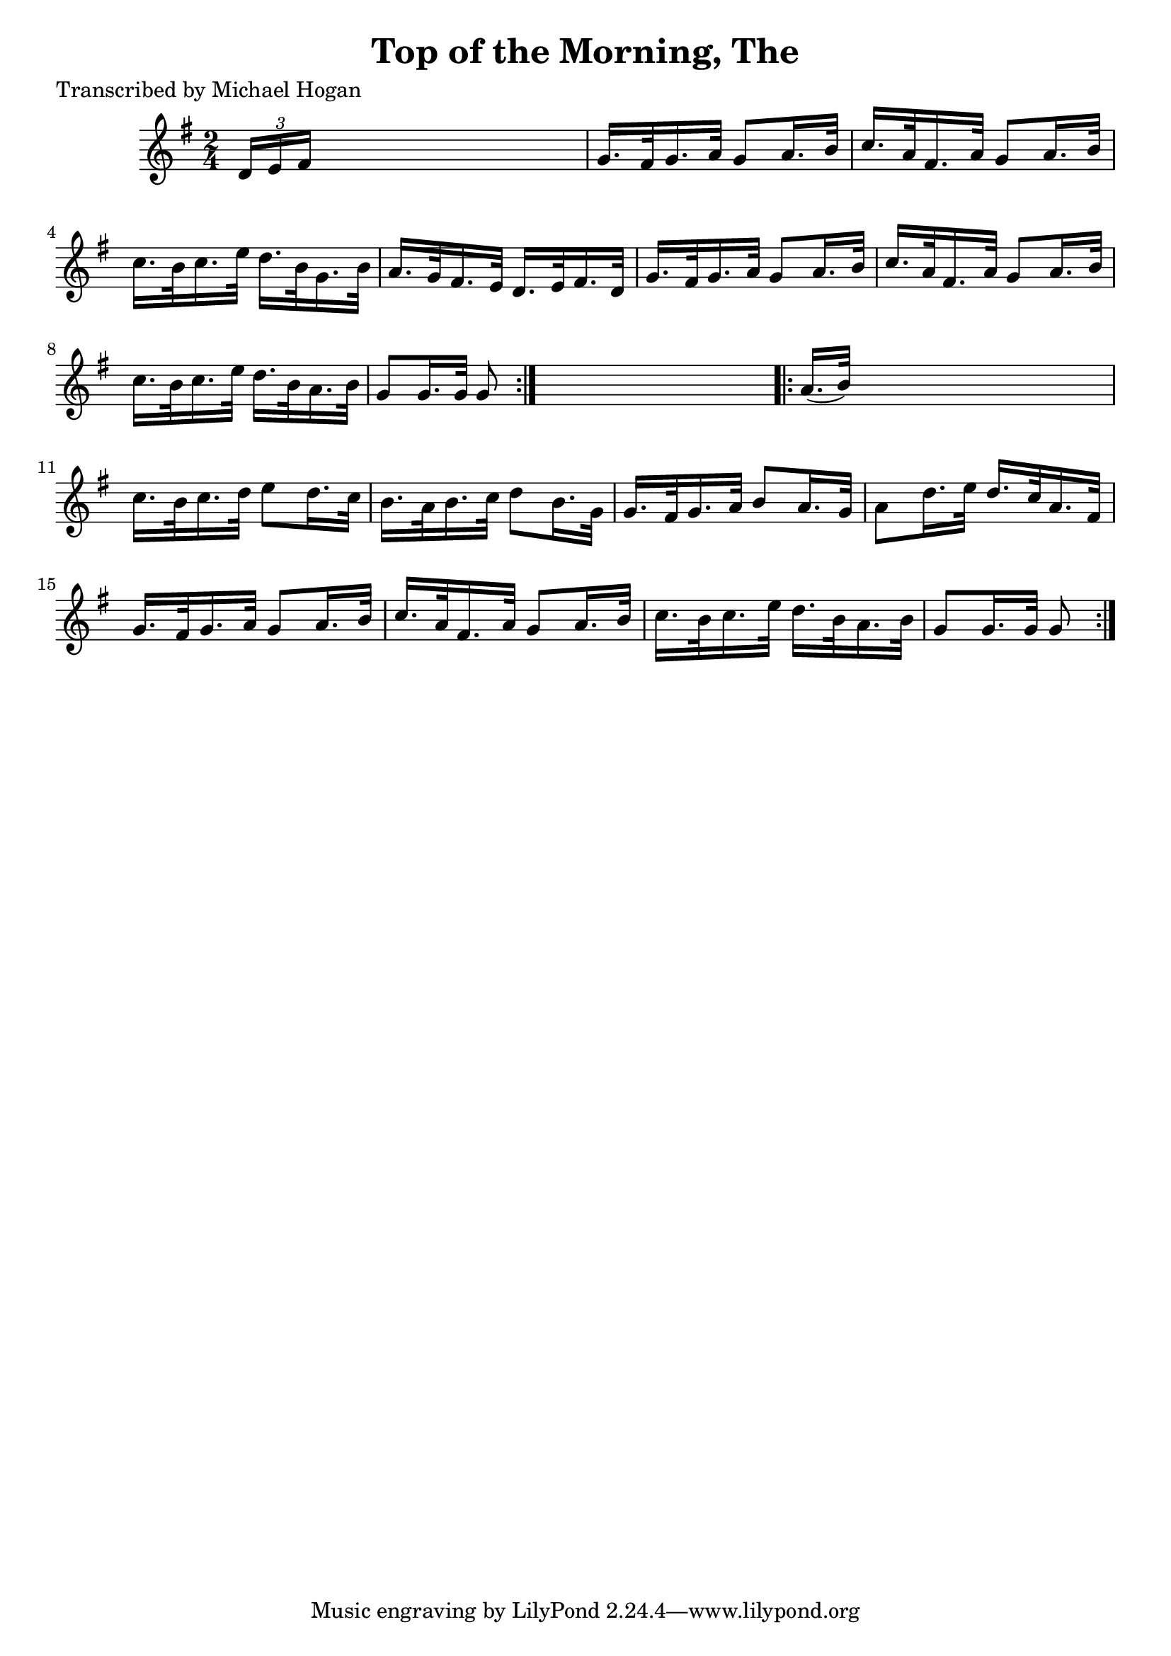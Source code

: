 
\version "2.16.2"
% automatically converted by musicxml2ly from xml/1571_mh.xml

%% additional definitions required by the score:
\language "english"


\header {
    poet = "Transcribed by Michael Hogan"
    encoder = "abc2xml version 63"
    encodingdate = "2015-01-25"
    title = "Top of the Morning, The"
    }

\layout {
    \context { \Score
        autoBeaming = ##f
        }
    }
PartPOneVoiceOne =  \relative d' {
    \repeat volta 2 {
        \key g \major \time 2/4 \times 2/3 {
            d16 [ e16 fs16 ] }
        s4. | % 2
        g16. [ fs32 g16. a32 ] g8 [ a16. b32 ] | % 3
        c16. [ a32 fs16. a32 ] g8 [ a16. b32 ] | % 4
        c16. [ b32 c16. e32 ] d16. [ b32 g16. b32 ] | % 5
        a16. [ g32 fs16. e32 ] d16. [ e32 fs16. d32 ] | % 6
        g16. [ fs32 g16. a32 ] g8 [ a16. b32 ] | % 7
        c16. [ a32 fs16. a32 ] g8 [ a16. b32 ] | % 8
        c16. [ b32 c16. e32 ] d16. [ b32 a16. b32 ] | % 9
        g8 [ g16. g32 ] g8 }
    s8 \repeat volta 2 {
        | \barNumberCheck #10
        a16. ( [ b32 ) ] s4. | % 11
        c16. [ b32 c16. d32 ] e8 [ d16. c32 ] | % 12
        b16. [ a32 b16. c32 ] d8 [ b16. g32 ] | % 13
        g16. [ fs32 g16. a32 ] b8 [ a16. g32 ] | % 14
        a8 [ d16. e32 ] d16. [ c32 a16. fs32 ] | % 15
        g16. [ fs32 g16. a32 ] g8 [ a16. b32 ] | % 16
        c16. [ a32 fs16. a32 ] g8 [ a16. b32 ] | % 17
        c16. [ b32 c16. e32 ] d16. [ b32 a16. b32 ] | % 18
        g8 [ g16. g32 ] g8 }
    }


% The score definition
\score {
    <<
        \new Staff <<
            \context Staff << 
                \context Voice = "PartPOneVoiceOne" { \PartPOneVoiceOne }
                >>
            >>
        
        >>
    \layout {}
    % To create MIDI output, uncomment the following line:
    %  \midi {}
    }

